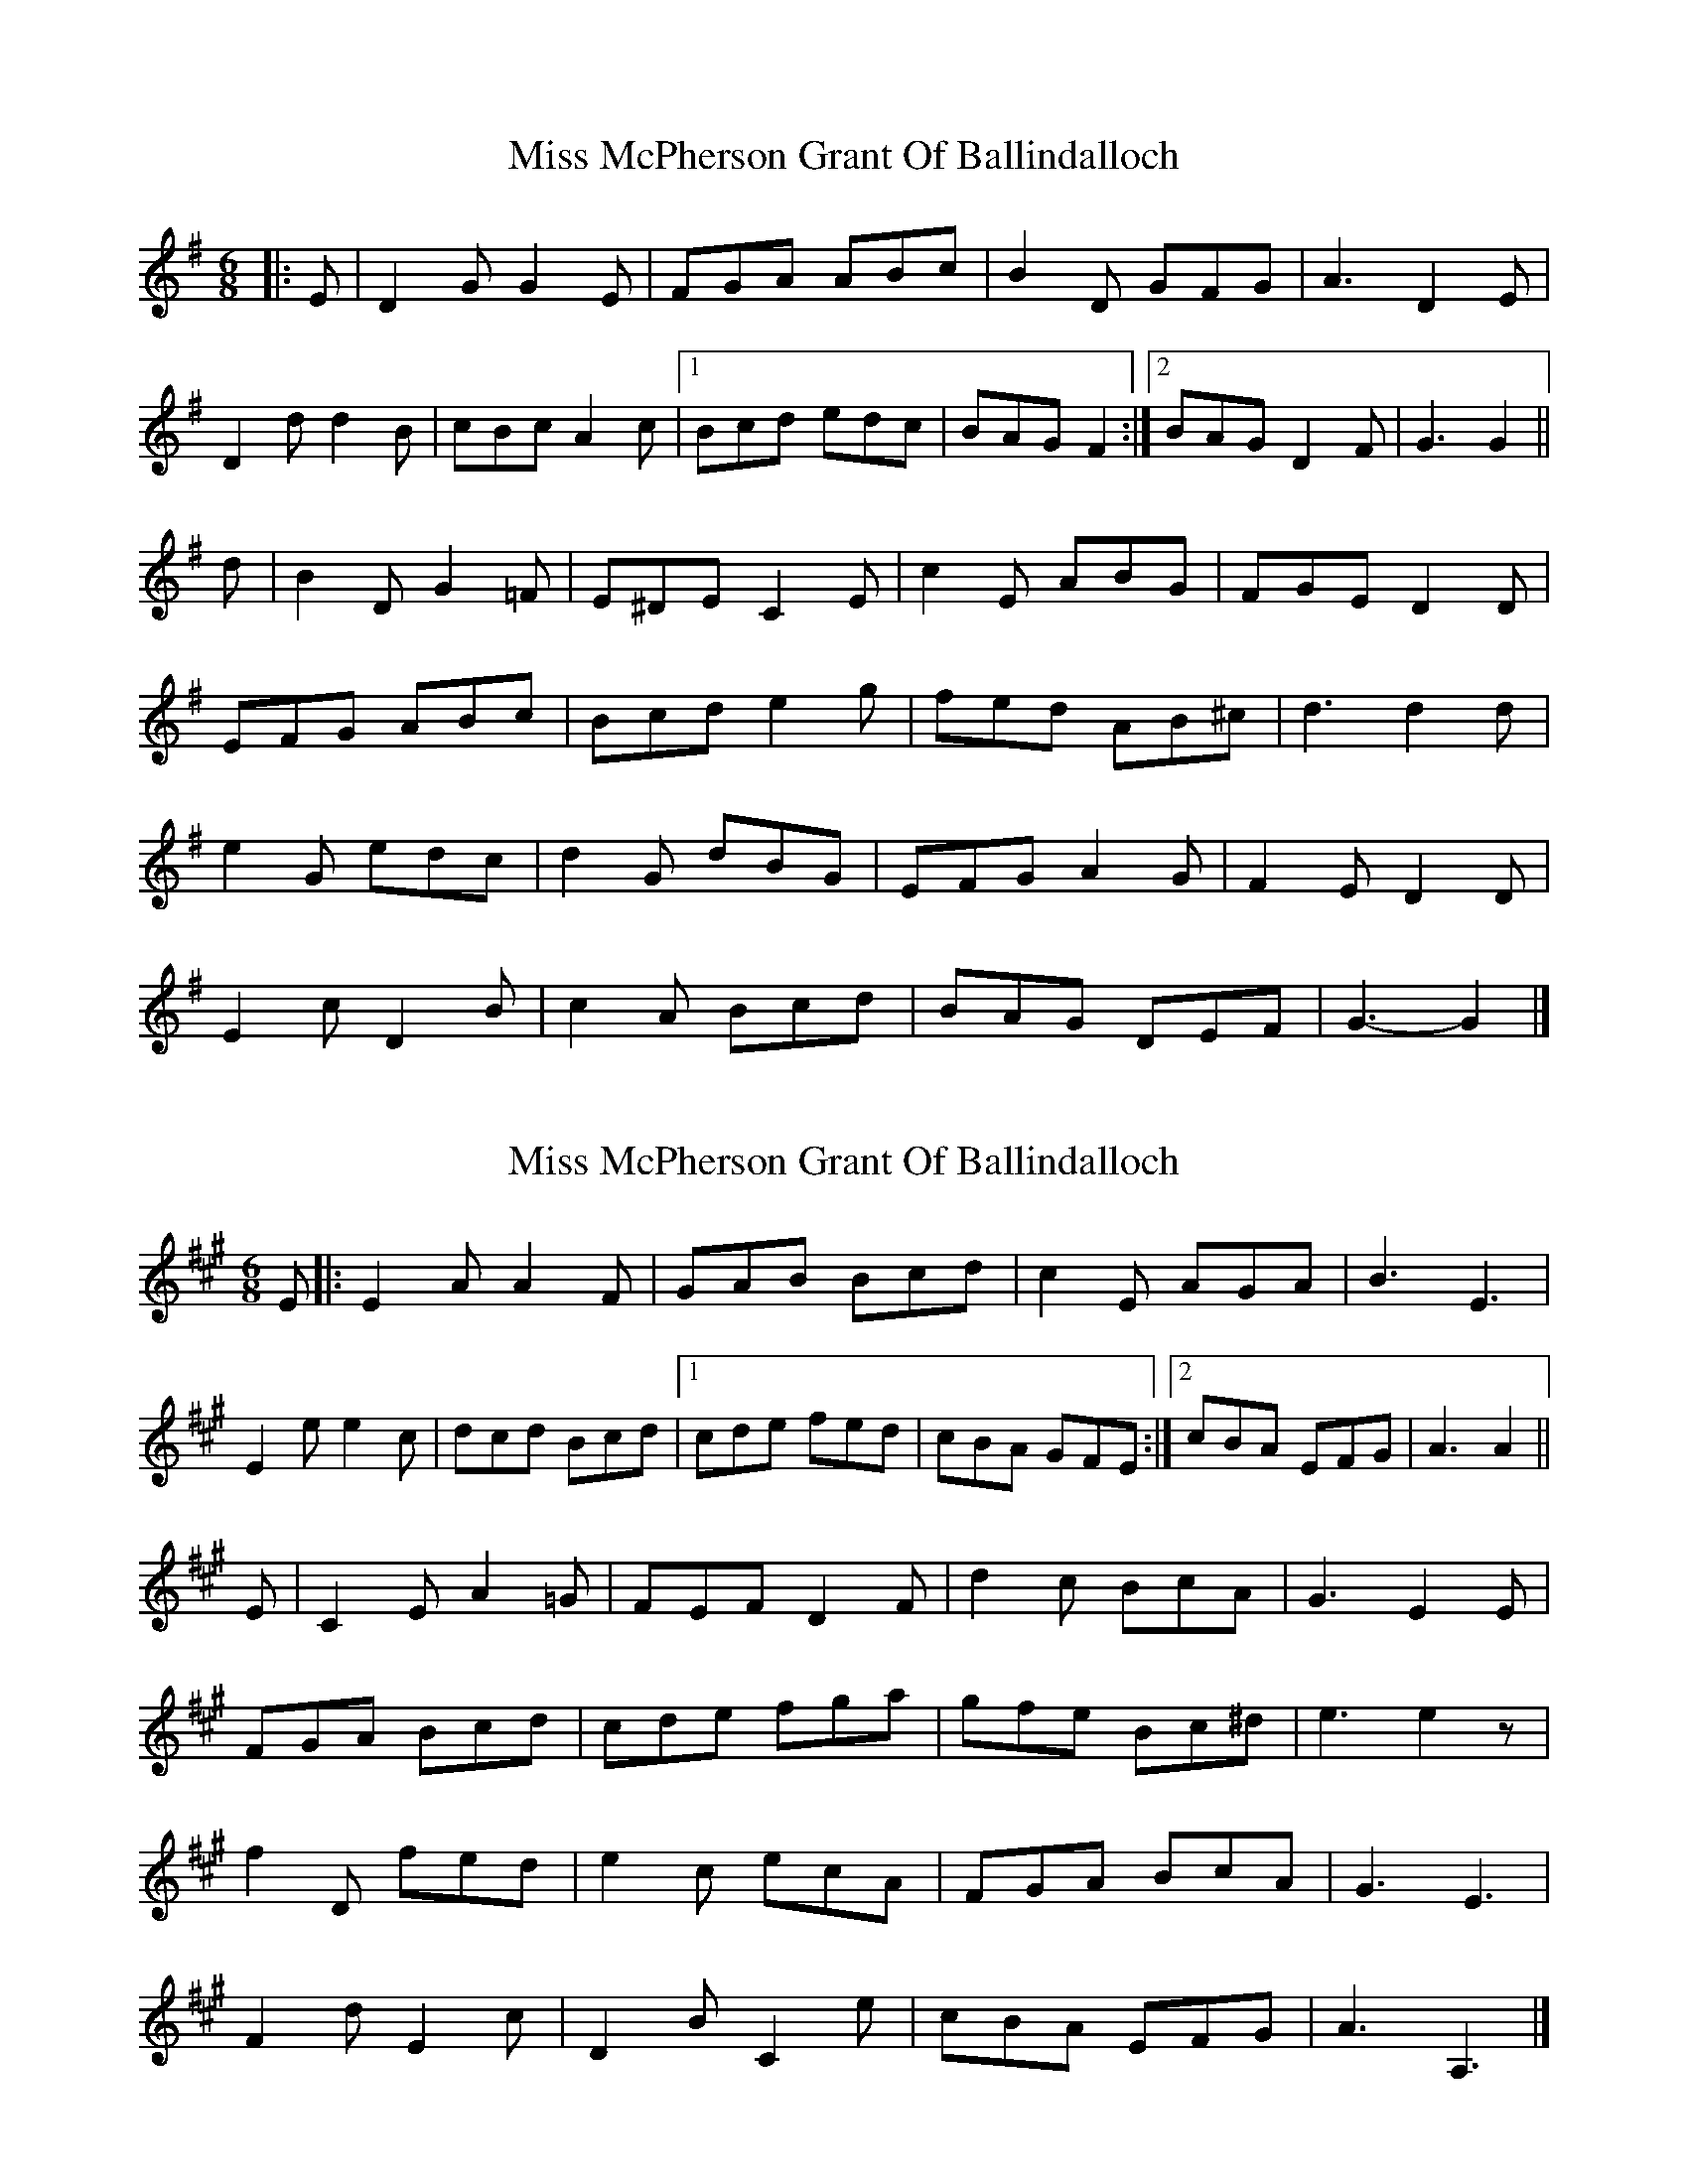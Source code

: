 X: 1
T: Miss McPherson Grant Of Ballindalloch
Z: ceolachan
S: https://thesession.org/tunes/12783#setting21696
R: jig
M: 6/8
L: 1/8
K: Gmaj
|: E |D2 G G2 E | FGA ABc | B2 D GFG | A3 D2 E |
D2 d d2 B | cBc A2 c |[1 Bcd edc | BAG F2 :|[2 BAG D2 F | G3 G2 ||
d |B2 D G2 =F | E^DE C2 E | c2 E ABG | FGE D2 D |
EFG ABc | Bcd e2 g | fed AB^c | d3 d2 d |
e2 G edc | d2 G dBG | EFG A2 G | F2 E D2 D |
E2 c D2 B | c2 A Bcd | BAG DEF | G3- G2 |]
X: 2
T: Miss McPherson Grant Of Ballindalloch
Z: Nigel Gatherer
S: https://thesession.org/tunes/12783#setting21697
R: jig
M: 6/8
L: 1/8
K: Amaj
E |: E2 A A2 F | GAB Bcd | c2 E AGA | B3 E3 |
E2 e e2 c | dcd Bcd |1 cde fed | cBA GFE :|2 cBA EFG | A3 A2 ||
E | C2 E A2 =G | FEF D2 F | d2 c BcA | G3 E2 E |
FGA Bcd | cde fga | gfe Bc^d | e3 e2 z |
f2 D fed | e2 c ecA | FGA BcA | G3 E3 |
F2 d E2 c | D2 B C2 e | cBA EFG | A3 A,3 |]
X: 3
T: Miss McPherson Grant Of Ballindalloch
Z: ceolachan
S: https://thesession.org/tunes/12783#setting21698
R: jig
M: 6/8
L: 1/8
K: Amaj
E |:E2 A A2 F | GAB Bcd | c2 E (AG).A | ~B3 E3 |
E2 e e2 c | dcd Bcd |[1 cde fed | cBA GFE :|[2 "tr"cBA EFG | A3 A2 ||
E |C2 E A2 =G | {G/}FEF D2 F | {F/}d2 c BcA | ~G3 E2 E |
FGA Bcd | cde fga | gfe Bc^d | e3 e2 z |
f2 D fed | {c/}e2 c ecA | FGA BcA | ~G3 E3 |
F2 d E2 c | D2 B C2 e | {d/}cBA EFG | A3 A,2 |]
